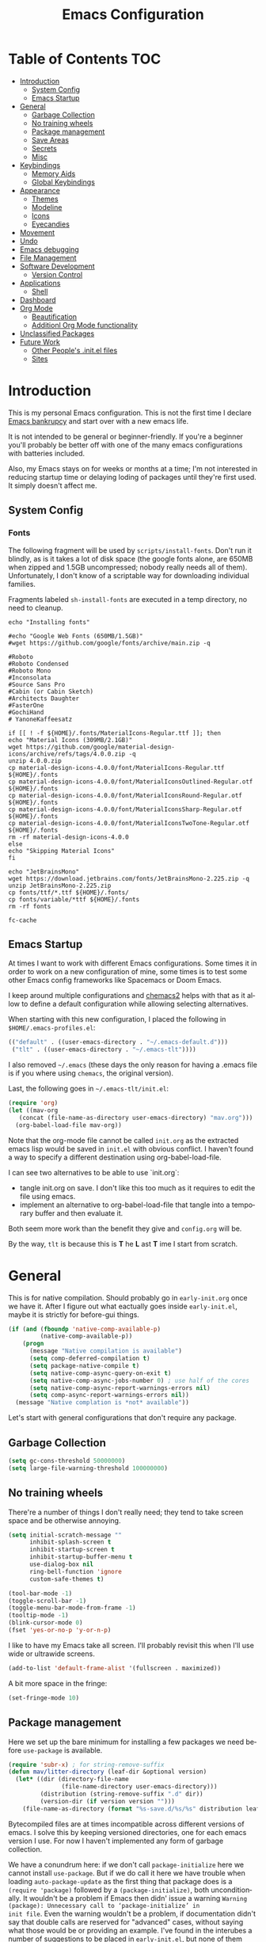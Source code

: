 #+TITLE: Emacs Configuration
#+DESCRIPTION: An org-babel based emacs configuration I find useful
#+LANGUAGE: en
#+PROPERTY: results silent

* Table of Contents :TOC:
- [[#introduction][Introduction]]
  - [[#system-config][System Config]]
  - [[#emacs-startup][Emacs Startup]]
- [[#general][General]]
  - [[#garbage-collection][Garbage Collection]]
  - [[#no-training-wheels][No training wheels]]
  - [[#package-management][Package management]]
  - [[#save-areas][Save Areas]]
  - [[#secrets][Secrets]]
  - [[#misc][Misc]]
- [[#keybindings][Keybindings]]
  - [[#memory-aids][Memory Aids]]
  - [[#global-keybindings][Global Keybindings]]
- [[#appearance][Appearance]]
  - [[#themes][Themes]]
  - [[#modeline][Modeline]]
  - [[#icons][Icons]]
  - [[#eyecandies][Eyecandies]]
- [[#movement][Movement]]
- [[#undo][Undo]]
- [[#emacs-debugging][Emacs debugging]]
- [[#file-management][File Management]]
- [[#software-development][Software Development]]
  - [[#version-control][Version Control]]
- [[#applications][Applications]]
  - [[#shell][Shell]]
- [[#dashboard][Dashboard]]
- [[#org-mode][Org Mode]]
  - [[#beautification][Beautification]]
  - [[#additionl-org-mode-functionality][Additionl Org Mode functionality]]
- [[#unclassified-packages][Unclassified Packages]]
- [[#future-work][Future Work]]
  - [[#other-peoples-initel-files][Other People's .init.el files]]
  - [[#sites][Sites]]

* Introduction
  This is my personal Emacs configuration.  This is not the first time
  I declare [[https://www.emacswiki.org/emacs/DotEmacsBankruptcy][Emacs bankrupcy]] and start over with a new emacs life.

  It is not intended to be general or beginner-friendly.  If you're a
  beginner you'll probably be better off with one of the many emacs
  configurations with batteries included.

  Also, my Emacs stays on for weeks or months at a time; I'm not
  interested in reducing startup time or delaying loding of packages
  until they're first used. It simply doesn't affect me.

** System Config

*** Fonts
The following fragment will be used by ~scripts/install-fonts~. Don't run
it blindly, as is it takes a lot of disk space (the google fonts
alone, are 650MB when zipped and 1.5GB uncompressed; nobody really
needs all of them). Unfortunately, I don't know of a scriptable way
for downloading  individual families.

Fragments labeled ~sh-install-fonts~ are executed in a temp directory,
no need to cleanup.

#+begin_src sh-install-fonts
echo "Installing fonts"

#echo "Google Web Fonts (650MB/1.5GB)"
#wget https://github.com/google/fonts/archive/main.zip -q

#Roboto
#Roboto Condensed
#Roboto Mono
#Inconsolata
#Source Sans Pro
#Cabin (or Cabin Sketch)
#Architects Daughter
#FasterOne
#GochiHand
# YanoneKaffeesatz

if [[ ! -f ${HOME}/.fonts/MaterialIcons-Regular.ttf ]]; then
echo "Material Icons (309MB/2.1GB)"
wget https://github.com/google/material-design-icons/archive/refs/tags/4.0.0.zip -q
unzip 4.0.0.zip
cp material-design-icons-4.0.0/font/MaterialIcons-Regular.ttf ${HOME}/.fonts
cp material-design-icons-4.0.0/font/MaterialIconsOutlined-Regular.otf ${HOME}/.fonts
cp material-design-icons-4.0.0/font/MaterialIconsRound-Regular.otf ${HOME}/.fonts
cp material-design-icons-4.0.0/font/MaterialIconsSharp-Regular.otf ${HOME}/.fonts
cp material-design-icons-4.0.0/font/MaterialIconsTwoTone-Regular.otf ${HOME}/.fonts
rm -rf material-design-icons-4.0.0
else
echo "Skipping Material Icons"
fi

echo "JetBrainsMono"
wget https://download.jetbrains.com/fonts/JetBrainsMono-2.225.zip -q
unzip JetBrainsMono-2.225.zip
cp fonts/ttf/*.ttf ${HOME}/.fonts/
cp fonts/variable/*ttf ${HOME}/.fonts
rm -rf fonts

fc-cache
#+end_src

** Emacs Startup
At times I want to work with different Emacs configurations. Some
times it in order to work on a new configuration of mine, some
times is to test some other Emacs config frameworks like Spacemacs
or Doom Emacs. 

I keep around multiple configurations and [[https://github.com/plexus/chemacs2][chemacs2]] helps with that
as it allow to define a default configuration while allowing
selecting alternatives.

When starting with this new configuration, I placed the following in
~$HOME/.emacs-profiles.el~:

#+BEGIN_SRC emacs-lisp :tangle no
  (("default" . ((user-emacs-directory . "~/.emacs-default.d")))
   ("tlt" . ((user-emacs-directory . "~/.emacs-tlt"))))
#+END_SRC

I also removed ~~/.emacs~ (these days the only reason for having a
.emacs file is if you where using ~chemacs~, the original version).

Last, the following goes in ~~/.emacs-tlt/init.el~:

#+begin_src emacs-lisp :tangle no
  (require 'org)
  (let ((mav-org
	 (concat (file-name-as-directory user-emacs-directory) "mav.org")))
    (org-babel-load-file mav-org))
#+end_src

Note that the org-mode file cannot be called ~init.org~ as the extracted
emacs lisp would be saved in ~init.el~ with obvious conflict. I
haven't found a way to specify a different destination using org-babel-load-file.

I can see two alternatives to be able to use `init.org`:
- tangle init.org on save. I don't like this too much as it requires
  to edit the file using emacs.
- implement an alternative to org-babel-load-file that tangle into a
  temporary buffer and then evaluate it.

Both seem more work than the benefit they give and ~config.org~ will be.

By the way, ~tlt~ is because this is *T* he  *L* ast  *T* ime I start from
scratch.

* General

  This is for native compilation. Should probably go in
  ~early-init.org~ once we have it. After I figure out what eactually
  goes inside ~early-init.el~, maybe it is strictly for before-gui
  things.
  
#+begin_src emacs-lisp
    (if (and (fboundp 'native-comp-available-p)
             (native-comp-available-p))
        (progn
          (message "Native compilation is available")
          (setq comp-deferred-compilation t)
          (setq package-native-compile t)
          (setq native-comp-async-query-on-exit t)
          (setq native-comp-async-jobs-number 0) ; use half of the cores
          (setq native-comp-async-report-warnings-errors nil)
          (setq comp-async-report-warnings-errors nil))
      (message "Native complation is *not* available"))
#+end_src

Let's start with general configurations that don't require any
package.
** Garbage Collection

#+BEGIN_SRC emacs-lisp
  (setq gc-cons-threshold 50000000)
  (setq large-file-warning-threshold 100000000)
#+END_SRC

** No training wheels
There're a number of things I don't really need; they tend to take screen space and be otherwise
annoying.

#+BEGIN_SRC emacs-lisp
  (setq initial-scratch-message ""
        inhibit-splash-screen t
        inhibit-startup-screen t
        inhibit-startup-buffer-menu t
        use-dialog-box nil
        ring-bell-function 'ignore
        custom-safe-themes t)

  (tool-bar-mode -1)
  (toggle-scroll-bar -1)
  (toggle-menu-bar-mode-from-frame -1)
  (tooltip-mode -1)
  (blink-cursor-mode 0)
  (fset 'yes-or-no-p 'y-or-n-p)
#+END_SRC

I like to have my Emacs take all screen. I'll probably revisit this
when I'll use wide or ultrawide screens.

#+BEGIN_SRC emacs-lisp
  (add-to-list 'default-frame-alist '(fullscreen . maximized))
#+END_SRC

A bit more space in the fringe:
#+begin_src emacs-lisp
(set-fringe-mode 10)
#+end_src
** Package management
Here we set up the bare minimum for installing a few packages we need
before ~use-package~ is available.

#+BEGIN_SRC emacs-lisp
  (require 'subr-x) ; for string-remove-suffix
  (defun mav/litter-directory (leaf-dir &optional version)
    (let* ((dir (directory-file-name
                 (file-name-directory user-emacs-directory)))
           (distribution (string-remove-suffix ".d" dir))
           (version-dir (if version version "")))
      (file-name-as-directory (format "%s-save.d/%s/%s" distribution leaf-dir version-dir))))
#+END_SRC

Bytecompiled files are at times incompatible across different versions
of emacs. I solve this by keeping versioned directories, one for each
emacs version I use. For now I haven't implemented any form of garbage
collection.

We have a conundrum here: if we don't call ~package-initialize~ here we
cannot install ~use-package~. But if we do call it here we have trouble
when loading ~auto-package-update~ as the first thing that package does
is a ~(require 'package)~ followed by a ~(package-initialize)~, both
unconditionally. It wouldn't be a problem if Emacs then didn' issue a
warning =Warning (package): Unnecessary call to ‘package-initialize’ in
init file=. Even the warning wouldn't be a problem, if documentation
didn't say that double calls are reserved for "advanced" cases,
without saying what those would be or providing an example.
I've found in the interubes a number of suggestions to be placed in
=early-init.el=, but none of them worked for me. So, for now I simply
disable warnings of this nature when loading
~auto-package-update~. Unfortunately everything after it has those
warning disabled (maybe I should explicitely re-enable them)

#+begin_src emacs-lisp :tangle no
  (setq package-user-dir (mav/litter-directory "packages" emacs-version))
  (setq package-archives
        '(("gnu" . "https://elpa.gnu.org/packages/")
          ("melpa-stable" . "https://stable.melpa.org/packages/")
          ("melpa" . "https://melpa.org/packages/")
          ("org" . "https://orgmode.org/elpa/")))
  (setq package-archive-priorities
        '(("org" . 50)
          ("melpa-stable" . 40)
          ("gnu" . 30)
          ("melpa" . 10)))
  (setq package-menu-hide-low-priority t)
  (require 'package)
  (package-initialize)
  (package-refresh-contents)
#+end_src

#+begin_src emacs-lisp
  (package-install 'use-package)
  (require 'use-package)
  (setq use-package-always-ensure t)
  (setq use-package-compute-statistics t)
#+end_src

In theory, this package is deprecated and the functionality built-in
into ~use-package~. In practice, without it I cannot get the ~:chords~
keyword to work.

#+begin_src emacs-lisp
  (use-package use-package-chords
    :config (key-chord-mode 1))
#+end_src

My understanding is that ensure-system-package has been folded into
the ~use-package~ package.  It doesn't seem the case in my version.
  - verify this

#+BEGIN_SRC emacs-lisp
  (use-package system-packages
    :config
    (setq system-packages-package-manager 'apt)
    (setq system-packages-use-sudo t)
    )

  (use-package use-package-ensure-system-package)
#+END_SRC

The modeline becomes unwieldy when lot of minor modes try to say
things there. We were using ~diminish~, but it seems that now
~delight~ can completely replace it.

#+BEGIN_SRC emacs-lisp
(use-package delight)
#+END_SRC


~paradox~ is a nicer UI for the regular list-packages.
Note: as far as I know, all emacswiki packages have been reoved from
ELPA and thus ~paradox-hide-wiki-packages~ might not be useful.

#+BEGIN_SRC emacs-lisp
  (use-package paradox
    :after async
    :config
    (setq-default
     paradox-column-width-package 27
     paradox-column-width-version 13
     paradox-execute-asynchronously t
     paradox-github-token (cadr (auth-source-user-and-password "api.github.com" "tsuri^paradox"))
     paradox-hide-wiki-packages t)
    (remove-hook 'paradox-after-execute-functions #'paradox--report-buffer-print)
    (paradox-enable))
#+END_SRC

I don't remember to upgrade packages ever. Fully automatic is a bit
too dangerous and I would not look into new features, so I make emacs
ask me before updating packages.
TODO(mav) make the installed packages into a local git repository and
use ~auto-package-update-before-hook~ for committing (or maybe is better
to commit after an upgrade)

#+begin_src emacs-lisp
  (use-package auto-package-update
    :init (setq warning-suppress-log-types '((package reinitialization)))
    :config
     (setq auto-package-update-delete-old-versions t
           auto-package-update-interval 10
           auto-package-update-prompt-before-update t))
#+end_src

** Save Areas
Emacs (and emacs packages) tend to store lot of files in the .emacs.d directory. This wouldn't be
particularly problematic if it wasn't for the fact that my .emacs-*.d is also a git repository. It is
possible to ignore files in git, but it become annoying to have to modify .gitignore just because I
tried a new package. So we will move everything to a ~.save~ directory.

Most of this will be accomplished by the ~no-litter~ package, but we initialize here a few variables
so that the same places can be used by other packages no-litter knows nothing about.


#+BEGIN_SRC emacs-lisp
  (setq no-littering-etc-directory (expand-file-name "~/.emacs-save.d/config"))
  (setq no-littering-var-directory (expand-file-name "~/.emacs-save.d/data"))
  (setq custom-file (expand-file-name "custom.el" no-littering-var-directory))
  (package-install 'no-littering)
  (require 'no-littering)
  (setq auto-save-file-name-transforms
        `((".*" ,(no-littering-expand-var-file-name "auto-save/") t)))
  (desktop-save-mode 1)
#+END_SRC

** Secrets

#+begin_src emacs-lisp
  (use-package auth-source
    :ensure nil
    :custom
    (auth-sources '((:source "~/.authinfo.gpg")))
    (auth-source-cache-expiry (* 24 60 60)))
#+end_src

#+BEGIN_SRC emacs-lisp
  (use-package epa-file
    :ensure nil
    :config
    (epa-file-enable))
#+END_SRC

** Misc

#+begin_src emacs-lisp
(use-package async)
#+end_src

* Keybindings

** Memory Aids
There are a few keybindings in Emacs. Some are useful, and you won't
remember them when needed.

At times one remembers the beginning of a keybinding. ~which-key~ comes
to the rescue and after a short delay shows all possible ways to
extend that prefix. Not as precise as curated hydras, but has the big
advantage of applying to all key bindings without further
cofiguration.

#+BEGIN_SRC emacs-lisp
(use-package which-key
  :init (which-key-mode)
  :delight which-key-mode
  :config
  (setq which-key-idle-delay 0.3))
#+END_SRC

And remember the ~describe-personal-keybindings~ that comes with ~use-package~.

** Global Keybindings

#+BEGIN_SRC emacs-lisp
  (use-package key-chord
    :config
    (key-chord-define-global "``"     'toggle-menu-bar-mode-from-frame)
    (key-chord-define-global ".."     'comment-region)
    (key-chord-define-global ",,"     'sort-lines)
    (key-chord-define-global "//"     'align-regexp))
#+END_SRC

* Appearance
** Themes
*** Fonts

(defcustom lc/default-font-family "fira code" 
    "Default font family"
    :type 'string
    :group 'lc)

  (defcustom lc/variable-pitch-font-family  "cantarell"
    "Variable pitch font family"
    :type 'string
    :group 'lc)
  
  (defcustom lc/laptop-font-size 150
    "Font size used for laptop"
    :type 'int
    :group 'lc)


#+begin_src emacs-lisp :tangle no
  (use-package emacs
  :ensure nil
  :init
  (defun mav/get-font-size ()
      "font size is calculated according to the size of the primary screen"
      (let* (;; (command "xrandr | awk '/primary/{print sqrt( ($(nf-2)/10)^2 + ($nf/10)^2 )/2.54}'")
             (command "osascript -e 'tell application \"finder\" to get bounds of window of desktop' | cut -d',' -f3")
             (screen-width (string-to-number (shell-command-to-string command))))  ;;<
        (if (> screen-width 2560) lc/laptop-font-size lc/laptop-font-size))) 

    ;; Main typeface
    (set-face-attribute 'default nil :font lc/default-font-family :height (mav/get-font-size))
    ;; Set the fixed pitch face
    (set-face-attribute 'fixed-pitch nil :font lc/default-font-family :height (mav/get-font-size))
    ;; Set the variable pitch face
    (set-face-attribute 'variable-pitch nil :font lc/variable-pitch-font-family :height (mav/get-font-size) :weight 'regular)
    )
#+end_src

Playing with fonts.
#+begin_src emacs-lisp
  ;  (set-face-attribute 'default nil :font "EtBembo" :height 120)

    (set-face-attribute 'default nil :font "JetBrainsMono" :height 120)
    (set-face-attribute 'fixed-pitch nil :font "JetBrainsMono" :height 110)
;    (set-face-attribute 'variable-pitch nil :font "Cantarell" :height 120 :weight 'regular)
    (set-face-attribute 'variable-pitch nil :font "EtBembo" :height 160 :weight 'regular)
#+end_src

#+begin_src emacs-lisp
  (use-package emojify
    :config (if (display-graphic-p)
                 (setq emojify-display-style 'image)
               (setq emojify-display-style 'unicode)
               )
               (setq emojify-emoji-set "emojione-v2.2.6")
;               (setq emojify-emoji-set "openmoji-v13-0")
    :init (global-emojify-mode 1))
#+end_src
*** Theme Management

#+BEGIN_SRC emacs-lisp
  (use-package cycle-themes
    :bind
    ("C-c t" . cycle-themes)
    :config
    (cycle-themes-mode)
    (setq cycle-themes-theme-list
          '(doom-challenger-deep doom-city-lights doom-dracula doom-molokai doom-nord-light doom-nord doom-nova doom-one-light doom-one doom-opera-light doom-opera doom-peacock doom-solarized-light doom-spacegrey doom-tomorrow-day doom-tomorrow-night doom-vibrant adwaita deeper-blue dichromacy leuven light-blue manoj-dark misterioso tango-dark tango tsdh-dark tsdh-light wheatgrass whiteboard wombat)))
#+END_SRC

Select themes, disabling previous ones. The following function is the
entrety of the package ~select-themes~, the only change being that we
pass ~t~ to avoid being asked about safety. A better approach is
probably ~custom-safe-themes~.

#+BEGIN_SRC emacs-lisp
  ; (use-package select-themes)
  (defun select-themes (theme)
    "Interactively select a THEME, from the available custom themes.

  You can also select '*Emacs default*' to return to Emacs default theme.

  Note: multiple enabled themes cause Emacs to slow down, so we
  disable them before selecting the new theme."
    (interactive (list (completing-read "Select theme: "
                                  (sort (custom-available-themes) 'string<)
                                  nil nil nil nil
                                  "*Emacs default*")))
    (mapc 'disable-theme custom-enabled-themes)
    (unless (string= "*Emacs default*" theme)
      (load-theme (intern-soft theme) t)))
#+END_SRC

TODO: modify things so that when a new theme is selected here,
~${HOME}/.Xdefaults~ is updated. The following is ok for doom-tomorrow-night:

#+begin_src sh
  cat ~/.Xdefaults 
  Emacs*Background: #1d1f21
  Emacs*Foreground: #c5c8c6

xrdb -merge ~/.Xdefaults                                   

#+end_src
*** Themes

#+BEGIN_SRC emacs-lisp
    (use-package doom-themes
      :init (load-theme 'doom-tomorrow-night t))

  ; here select-themes as-is is not nice as it would ask permission (e.g. no way to trust lisp code
  ; with the ~t~ argument. TODO write our own version.
    ;  (load-theme 'doom-one-light t)
  ;    (load-theme 'doom-one t)
    ;(load-theme 'doom-vibrant)
  ;  (load-theme 'doom-acario-light t)
    ;(load-theme 'doom-acario-dark)
    ;(load-theme 'doom-tomorrow-day)
    ;(load-theme 'ample-light t)

#+END_SRC
** Modeline


#+BEGIN_SRC emacs-lisp :tangle no
(use-package doom-modeline
  :init (doom-modeline-mode 1))
#+END_SRC

** Icons

Remember to run ~all-the-icons-install-fonts~

#+begin_src emacs-lisp
  (defun mav/maybe-install-fonts ()
    (let ((font-dir (concat (or (getenv "XDG_DATA_HOME")
                                (expand-file-name "~/.local/share"))
                                 "/fonts/")))
      (unless (file-exists-p (concat font-dir "all-the-icons.ttf"))
        (all-the-icons-install-fonts t))))
#+end_src

#+begin_src emacs-lisp
; should we use the after-init hook?
  (use-package all-the-icons :config (mav/maybe-install-fonts))
#+end_src

** Eyecandies

#+begin_src emacs-lisp
(use-package hl-todo
  :hook ((prog-mode) . lc/hl-todo-init)
  :init
  (defun lc/hl-todo-init ()
    (setq-local hl-todo-keyword-faces '(("HOLD" . "#cfdf30")
                                        ("TODO" . "#ff9977")
                                        ("NEXT" . "#b6a0ff")
                                        ("PROG" . "#00d3d0")
                                        ("FIXME" . "#ff9977")
                                        ("DONE" . "#44bc44")
                                        ("REVIEW" . "#6ae4b9")
                                        ("DEPRECATED" . "#bfd9ff")))
    (hl-todo-mode))
  )
#+end_src

#+begin_src emacs-lisp
  (use-package rainbow-mode
    :config
    (rainbow-mode))  
#+end_src

* Movement

When more than two windows are displayed and you press ~C-x o~  (normally bound to ~other-window~)
~~ace-window~ overlays a number in each window so that you can quickly
navigate to the desired target window. And then we give ourselves a
chord, so that ~''~ can be used to switch window.

#+begin_src emacs-lisp 
      (use-package ace-window
        :bind
        ("C-x o" . ace-window)
        :chords
        (("''" . ace-window))
        :custom-face
        (aw-leading-char-face ((t (:inherit ace-jump-face-foreground :font "FasterOne" :height 2.5 :foreground "dark gray" )))))
#+end_src

* Undo

Friends don't let friends use Emacs' builtin undo.

#+BEGIN_SRC emacs-lisp
  (use-package undo-tree
    :delight undo-tree-mode
    :chords (("uu" . undo-tree-visualize))
    :init (global-undo-tree-mode)
    (setq undo-tree-visualizer-diff t)
    (setq undo-tree-visualizer-timestamps t))
#+END_SRC

* Emacs debugging
When testing changes to the emacs configuration it is very useful to
be able to restart emacs from within Emacs. The following allows to
restart emacs when C-x C-c (normally bound to save-buffers-kill-emacs)
is invoked with a universal argument.

Note that when we restart emacs, all open files and frames are
restored (curtesy of the desktop package).  We also retrieve the
initial command line arguments. ~restart-emacs~ doesn't do this as
there's no platform independent way for doing it. Note that
~command-line-args~ is not sufficient as many arguments are deleted
while being processed by the emacs C code (for instance ~--debug-init~ )
I'd still think that it would be better than completely ignoring them,
but I'm not the auhor of the ~~restart-emacs~ package.  Here I collect
arguments from the ~/proc~ file system, I only care about linux anyhow.

#+BEGIN_SRC emacs-lisp
  (defun mav/emacs-args ()
    (with-temp-buffer
      (insert-file-contents "/proc/self/cmdline")
      (split-string (buffer-string) "\0" t)))

  (defun mav/restart-emacs-or-exit (arg)
    (interactive "P")
    (if arg
        (restart-emacs (cdr (mav/emacs-args)))
      (save-buffers-kill-emacs)))
#+END_SRC

#+BEGIN_SRC emacs-lisp
  (use-package restart-emacs
    :bind
    ("C-x C-c" . mav/restart-emacs-or-exit))
#+END_SRC

In elisp mode, expanding macros is often an important complement to documentation.
#+begin_src emacs-lisp
  (use-package macrostep
  :bind (:map  emacs-lisp-mode-map (("C-c e" . macrostep-expand))))
#+end_src

Paredit is very useful for editing lisp code. If you do it often
enough to remember the relative keybinding.
#+begin_src emacs-lisp
(use-package paredit
  :init
  (add-hook 'emacs-lisp-mode-hook #'enable-paredit-mode)
  (add-hook 'eval-expression-minibuffer-setup-hook #'enable-paredit-mode)
  (add-hook 'lisp-mode-hook #'enable-paredit-mode)
  (add-hook 'lisp-interaction-mode-hook #'enable-paredit-mode)
  (add-hook 'scheme-mode-hook #'enable-paredit-mode)
  :config
  (show-paren-mode t)
  :bind (("M-[" . paredit-wrap-square)
         ("M-{" . paredit-wrap-curly))
  :delight)
#+end_src

* File Management

#+begin_src emacs-lisp
  (use-package dired
    :ensure nil
    :custom
    (dired-listing-switches "-aBhl --group-directories-first"))
#+end_src

#+begin_src emacs-lisp
  (use-package all-the-icons-dired
  :after all-the-icons
  :hook (dired-mode-hook . 'all-the-icons-dired-mode)
  )
#+end_src

#+begin_src emacs-lisp

  ;; Display the recursive size of directories in Dired
  (use-package dired-du
    :after dired
    :config
    (setq dired-du-size-format t))
#+end_src
* Software Development
** Version Control

I use magit for interacting with git repositories. And I'm forcing
myself to use the command line git as little as possible.
#+begin_src emacs-lisp
  (use-package magit
     :config (setq magit-save-repository-buffers 'dontask))
#+end_src

Forge allows to interact with github (and similar deployments, gitlab
(soon) gitea etc). This for actions like pull requests and issues.
#+begin_src emacs-lisp
(use-package forge :after magit)
#+end_src

Navigation between versions is useful, we'll need a good keybinding
for it.

#+begin_src emacs-lisp
(use-package git-timemachine)
#+end_src

#+begin_src emacs-lisp
  (use-package git-gutter+
    :config (global-git-gutter+-mode)
    :delight)

  (use-package git-gutter-fringe+ :after git-gutter+)
#+end_src

* Applications

** Shell

#+BEGIN_SRC emacs-lisp
    (use-package vterm
      :ensure-system-package cmake
      :ensure-system-package libtool-bin
      :custom
      (vterm-max-scrollback 10000)
      (vterm-shell "zsh")
      :config
      (defun turn-off-chrome ()
        (hl-line-mode -1)
        (display-line-numbers-mode -1))
      :hook (vterm-mode . turn-off-chrome))
#+END_SRC

#+BEGIN_SRC emacs-lisp
  (use-package vterm-toggle
    :custom
    (vterm-toggle-fullscreen-p t)
    (vterm-toggle-scope 'project)
    :bind (("s-t" . #'vterm-toggle)
           :map vterm-mode-map
           ("s-t" . #'vterm-toggle)))
#+END_SRC

* Dashboard

#+BEGIN_SRC emacs-lisp :tangle no
  (use-package uptimes
    :config
    (setq uptimes-database (concat (mav/litter-directory "uptimes") "uptimes.el")))
#+END_SRC

#+BEGIN_SRC emacs-lisp
  (use-package fortune
:ensure-system-package fortune
)
#+END_SRC

#+BEGIN_SRC emacs-lisp
  (use-package dashboard-hackernews)
#+END_SRC


#+begin_src emacs-lisp
    (use-package dashboard
      :preface
      (defun my/dashboard-banner ()
        "Set a dashboard banner including information on package initialization
      time and garbage collections."
        (setq dashboard-banner-logo-title
              (format "Emacs ready in %.2f seconds with %d garbage collections."
                      (float-time (time-subtract after-init-time before-init-time)) gcs-done)))
      :config
      (setq dashboard-startup-banner 'logo)
      (setq dashboard-startup-banner "~/.emacs-tlt/assets/hacker.png")
      (dashboard-setup-startup-hook)
      :hook ((after-init     . dashboard-refresh-buffer)
             (dashboard-mode . my/dashboard-banner)))

  (setq initial-buffer-choice #'(lambda () (get-buffer-create "*dashboard*")))
#+END_SRC


* Org Mode

#+begin_src emacs-lisp
    (defun mav/org-mode-setup ()
      (org-indent-mode) ; needed given the org-startup-indented t below?
      (auto-fill-mode 1)
      (variable-pitch-mode 1)
      (visual-line-mode 1)

    (setq org-startup-indented t
      org-src-tab-acts-natively t)

    (set-face-attribute 'org-block-begin-line nil :font "Zen Dots" :height 110 :inverse-video t :extend t)
    (set-face-attribute 'org-table nil :inherit 'fixed-pitch)
    (font-lock-add-keywords 'org-mode
                              '(("^ *\\([-]\\) "
                                 (0 (prog1 ()
                                      (compose-region
                                       (match-beginning 1)
                                       (match-end 1) "•"))))))

      (setq-default prettify-symbols-alist '(("#+BEGIN_SRC" . "†")
                                             ("#+END_SRC" . "†")
                                             ("#+begin_src" . "†")
                                             ("#+end_src" . "†")
                                             ("#+BEGIN_EXAMPLE" . (?ℰ (Br . Bl) ?⇒)) ;; ℰ⇒
                                             ("#+END_EXAMPLE"    . ?⇐)               ;; ⇐
                                             ("#+begin_example" . (?ℰ (Br . Bl) ?⇒)) ;; ℰ⇒
                                             ("#+end_example"    . ?⇐)               ;; ⇐
                                             ("#+BEGIN_QUOTE" . (?𝒬 (Br . Bl) ?⇒))   ;; 𝒬⇒
                                             ("#+END_QUOTE"    . ?⇐)                 ;; ⇐
                                             ("#+begin_quote" . (?𝒬 (Br . Bl) ?⇒))   ;; 𝒬⇒
                                             ("#+end_quote"    . ?⇐)                 ;; ⇐
                                             ("[ ]" .  "☐") 
                                             ("[X]" . "☑" ) 
                                             ("[-]" . "❍" ) 
                                             ("<=" . ?≤)
                                             (">=" . "≥")
                                             ("=>" . "⇨")))
      (setq prettify-symbols-unprettify-at-point 'right-edge)
      ; TODO there's a better way to enable this
      (add-hook 'org-mode-hook 'prettify-symbols-mode)

    (let* ((variable-tuple
          (cond ((x-list-fonts "Advent Pro")         '(:font "Advent Pro"))
              ((x-list-fonts "ETBembo")         '(:font "ETBembo"))
                ((x-list-fonts "Source Sans Pro") '(:font "Source Sans Pro"))
                ((x-list-fonts "Lucida Grande")   '(:font "Lucida Grande"))
                ((x-list-fonts "Verdana")         '(:font "Verdana"))
                ((x-family-fonts "Sans Serif")    '(:family "Sans Serif"))
                (nil (warn "Cannot find a Sans Serif Font.  Install Source Sans Pro."))))
         (base-font-color     (face-foreground 'default nil 'default))
         (headline           `(:inherit default :weight bold :foreground ,base-font-color)))

    (custom-theme-set-faces
     'user
     `(org-level-8 ((t (,@headline ,@variable-tuple))))
     `(org-level-7 ((t (,@headline ,@variable-tuple))))
     `(org-level-6 ((t (,@headline ,@variable-tuple))))
     `(org-level-5 ((t (,@headline ,@variable-tuple))))
     `(org-level-4 ((t (,@headline ,@variable-tuple :height 1.1))))
     `(org-level-3 ((t (,@headline ,@variable-tuple :height 1.25))))
     `(org-level-2 ((t (,@headline ,@variable-tuple :height 1.5))))
     `(org-level-1 ((t (,@headline ,@variable-tuple :height 1.75))))
     `(org-document-title ((t (,@headline ,@variable-tuple :height 2.0 :underline nil)))))))

  (use-package org
    :hook (org-mode . mav/org-mode-setup)
    :custom
    (org-hide-emphasis-markers t)
    :config
    ;; Ensure that anything that should be fixed-pitch in Org files appears that way
    (set-face-attribute 'org-block nil :foreground nil :inherit 'fixed-pitch)
    (set-face-attribute 'org-code nil   :inherit '(shadow fixed-pitch))
    (set-face-attribute 'org-table nil   :inherit '(shadow fixed-pitch))
    (set-face-attribute 'org-verbatim nil :inherit '(shadow fixed-pitch))
    (set-face-attribute 'org-special-keyword nil :inherit '(font-lock-comment-face fixed-pitch))
    (set-face-attribute 'org-meta-line nil :inherit '(font-lock-comment-face fixed-pitch))
    (set-face-attribute 'org-checkbox nil :inherit 'fixed-pitch)
    )
#+end_src

** Beautification

#+BEGIN_SRC emacs-lisp
  (use-package org-superstar
    :config
    (add-hook 'org-mode-hook (lambda () (org-superstar-mode 1)))
  ;  (setq org-superstar-headline-bullets-list '("☰" "☷" "☵" "☲"  "☳" "☴"  "☶"  "☱" ))
(setq org-superstar-headline-bullets-list '("◉" "◎" "⚫" "○" "►" "◇"))
    (setq org-superstar-cycle-headline-bullets nil)
;  (setq org-superstar-headline-bullets-list '("✖" "✚" "◉" "○" "▶"))
  (setq org-superstar-cycle-headline-bullets nil)
  (setq org-ellipsis " ↴ ")
  )
#+END_SRC

#+begin_src emacs-lisp
(use-package org-pretty-tags
  :demand t
  :config
   (setq org-pretty-tags-surrogate-strings
         (quote
          (("TOPIC" . "☆")
           ("PROJEKT" . "💡")
           ("SERVICE" . "✍")
           ("Blog" . "✍")
           ("music" . "♬")
           ("security" . "🔥"))))
   (org-pretty-tags-global-mode))
#+end_src
** Additionl Org Mode functionality

*** Jira

I use Jira at work. I should really:
- configure this package only on work machines, elsewhere it is
  useless
- put the host and url in ~~/.authinfo.gpg~ (where user and password are
  kept). These URLs are not sensitive, but is cooler to have them
  encrypted and accessed through `work-jira`.

  Note: for debugging jira connection (and anything that relies on
  ~request.el~ , really, you may find the following setting useful:
  #+begin_src emacs-lisp :tangle no
    (setq request-log-level 'debug)
    (setq request-message-level 'debug)
  #+end_src
  
#+begin_src emacs-lisp
    ;; (use-package org-jira
    ;; :custom
    ;; (jiralib-host "jira.int.aurora.tech")
    ;; (jiralib-url "https://jira.int.aurora.tech")
    ;; )
  (use-package org-jira)
#+end_src

* Unclassified Packages
Here we have packages that I have installed and I'm probably playing
with. They need to be moved over time to the appropriate section in
the main part of this configuration file.

#+begin_src emacs-lisp
  (use-package elfeed
    :bind ("C-x f" . elfeed)

    :config
    (setq-default elfeed-search-filter "@2-days-ago +unread")
    (setq-default elfeed-search-title-max-width 100)
    (setq-default elfeed-search-title-min-width 100)
    (setq elfeed-feeds
      '(
        ;; programming
        ("https://news.ycombinator.com/rss" hacker)
        ("https://www.heise.de/developer/rss/news-atom.xml" heise)
        ("https://www.reddit.com/r/programming.rss" programming)
        ("https://www.reddit.com/r/emacs.rss" emacs)

        ;; programming languages
        ("https://www.reddit.com/r/golang.rss" golang)
        ("https://www.reddit.com/r/javascript.rss" javascript)
        ("https://www.reddit.com/r/typescript.rss" typescript)
        ("https://www.reddit.com/r/python.rss" python)

        ;; cloud
        ("https://www.reddit.com/r/aws.rss" aws)
        ("https://www.reddit.com/r/googlecloud.rss" googlecloud)
        ("https://www.reddit.com/r/devops.rss" devops)
        ("https://www.reddit.com/r/kubernetes.rss" kubernetes)
        )))
#+end_src

#+begin_src emacs-lisp
(use-package elfeed-goodies :after elfeed)
#+end_src
* Future Work
This section list things that captured my interest. The plan is to
look deeper in what these packages offer.

** Other People's .init.el files
   ;; Great init.el files
    ; https://github.com/hrs/dotfiles/blob/master/emacs/.emacs.d/configuration.org
    ; http://pages.sachachua.com/.emacs.d/Sacha.html
    ; https://dl.dropboxusercontent.com/u/3968124/sacha-emacs.html
    ; https://github.com/gopar/.emacs.d/blob/master/init.el
    ; https://github.com/aaronbieber/dotfiles/tree/master/configs/emacs.d
    ; https://github.com/hrs/dotfiles/blob/master/emacs.d/configuration.org
    ; https://github.com/redguardtoo/emacs.d/blob/master/lisp/init-evil.el

- activity-watch-mode
- disaster. I actually did something similar that worked on a
  region. Lost the source code. I don't think it annotated asm w/
  high-level code. These days, I'd want multiple tabs for different
  compilers/optimization. Also, needs to use the compilation command
  database of clang.

  Fonts:
  - https://overpassfont.org/

Download and install all Google fonts from
https://github.com/google/fonts/archive/master.zip. Extract and
install all ~.ttf~ in your ~$HOME/.fonts~ directory.

Download jetbrains from https://www.jetbrains.com/lp/mono/

(set-face-attribute 'default nil :font "JetBrainsMono 10")

Download
https://downloads.sourceforge.net/project/dejavu/dejavu/2.37/dejavu-fonts-ttf-2.37.tar.bz2?r=https%3A%2F%2Fsourceforge.net%2Fprojects%2Fdejavu%2Ffiles%2Fdejavu%2F2.37%2Fdejavu-fonts-ttf-2.37.tar.bz2%2Fdownload&ts=1613947291

https://edwardtufte.github.io/et-book/ nice font for org-mode,
esecially journal

** Sites

https://peach-melpa.org/ gallery of themes
https://emacsthemes.com/popular/index.html theme popularity

https://github.com/larkery/emacs/blob/master/site-lisp/theme-to-xresources.el
https://github.com/jcaw/theme-magic
